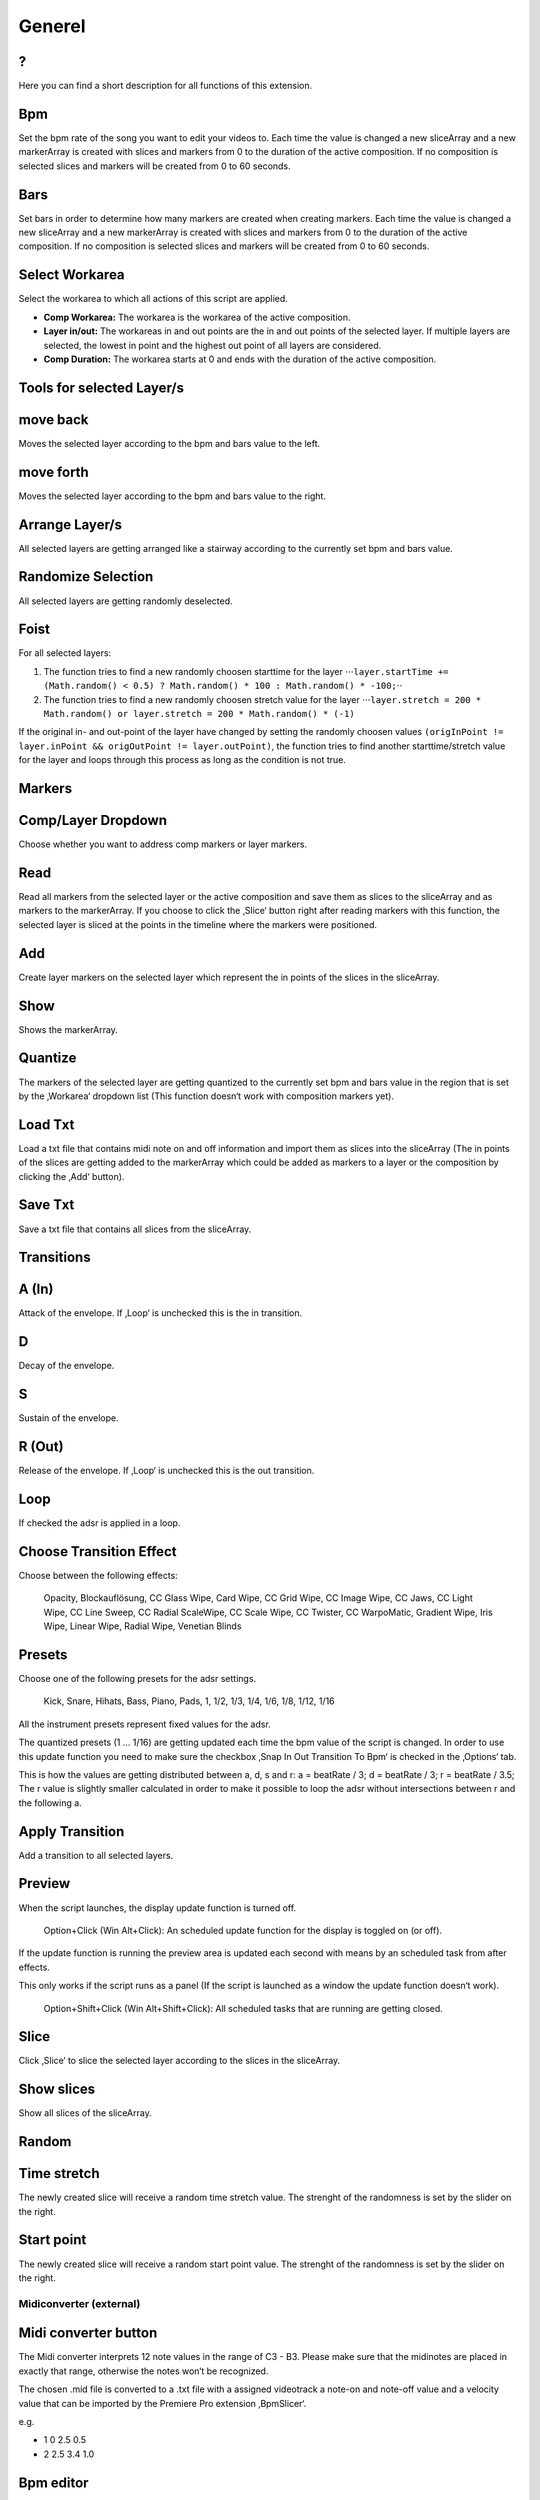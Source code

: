 =======
Generel
=======

?
~

Here you can find a short description for all functions of this
extension.

Bpm
~~~

Set the bpm rate of the song you want to edit your videos to. Each time
the value is changed a new sliceArray and a new markerArray is created
with slices and markers from 0 to the duration of the active
composition. If no composition is selected slices and markers will be
created from 0 to 60 seconds.

Bars
~~~~

Set bars in order to determine how many markers are created when
creating markers. Each time the value is changed a new sliceArray and a
new markerArray is created with slices and markers from 0 to the
duration of the active composition. If no composition is selected slices
and markers will be created from 0 to 60 seconds.

Select Workarea
~~~~~~~~~~~~~~~

Select the workarea to which all actions of this script are applied.

-  **Comp Workarea:** The workarea is the workarea of the active
   composition.
-  **Layer in/out:** The workareas in and out points are the in and out
   points of the selected layer. If multiple layers are selected, the
   lowest in point and the highest out point of all layers are
   considered.
-  **Comp Duration:** The workarea starts at 0 and ends with the
   duration of the active composition.

**Tools for selected Layer/s**
~~~~~~~~~~~~~~~~~~~~~~~~~~~~~~

move back
~~~~~~~~~

Moves the selected layer according to the bpm and bars value to the
left.

move forth
~~~~~~~~~~

Moves the selected layer according to the bpm and bars value to the
right.

Arrange Layer/s
~~~~~~~~~~~~~~~

All selected layers are getting arranged like a stairway according to
the currently set bpm and bars value.

Randomize Selection
~~~~~~~~~~~~~~~~~~~

All selected layers are getting randomly deselected.

Foist
~~~~~

For all selected layers:

1. The function tries to find a new randomly choosen starttime for the
   layer
   ⋅⋅⋅\ ``layer.startTime += (Math.random() < 0.5) ? Math.random() * 100 : Math.random() * -100;``\ ⋅⋅
2. The function tries to find a new randomly choosen stretch value for
   the layer
   ⋅⋅⋅\ ``layer.stretch = 200 * Math.random() or layer.stretch = 200 * Math.random() * (-1)``

If the original in- and out-point of the layer have changed by setting
the randomly choosen values
``(origInPoint != layer.inPoint && origOutPoint != layer.outPoint)``,
the function tries to find another starttime/stretch value for the layer
and loops through this process as long as the condition is not true.


**Markers**
~~~~~~~~~~~

Comp/Layer Dropdown
~~~~~~~~~~~~~~~~~~~

Choose whether you want to address comp markers or layer markers.

Read
~~~~

Read all markers from the selected layer or the active composition and
save them as slices to the sliceArray and as markers to the markerArray.
If you choose to click the ‚Slice‘ button right after reading markers
with this function, the selected layer is sliced at the points in the
timeline where the markers were positioned.

Add
~~~

Create layer markers on the selected layer which represent the in points
of the slices in the sliceArray.

Show
~~~~

Shows the markerArray.

Quantize
~~~~~~~~

The markers of the selected layer are getting quantized to the currently
set bpm and bars value in the region that is set by the ‚Workarea‘
dropdown list (This function doesn‘t work with composition markers yet).

Load Txt
~~~~~~~~

Load a txt file that contains midi note on and off information and
import them as slices into the sliceArray (The in points of the slices
are getting added to the markerArray which could be added as markers to
a layer or the composition by clicking the ‚Add‘ button).

Save Txt
~~~~~~~~

Save a txt file that contains all slices from the sliceArray.

**Transitions**
~~~~~~~~~~~~~~~

A (In)
~~~~~~

Attack of the envelope. If ‚Loop‘ is unchecked this is the in
transition.

D
~

Decay of the envelope.

S
~

Sustain of the envelope.

R (Out)
~~~~~~~

Release of the envelope. If ‚Loop‘ is unchecked this is the out
transition.

Loop
~~~~

If checked the adsr is applied in a loop.

Choose Transition Effect
~~~~~~~~~~~~~~~~~~~~~~~~

Choose between the following effects:

   Opacity, Blockauflösung, CC Glass Wipe, Card Wipe, CC Grid Wipe, CC
   Image Wipe, CC Jaws, CC Light Wipe, CC Line Sweep, CC Radial
   ScaleWipe, CC Scale Wipe, CC Twister, CC WarpoMatic, Gradient Wipe,
   Iris Wipe, Linear Wipe, Radial Wipe, Venetian Blinds

Presets
~~~~~~~

Choose one of the following presets for the adsr settings.

   Kick, Snare, Hihats, Bass, Piano, Pads, 1, 1/2, 1/3, 1/4, 1/6, 1/8,
   1/12, 1/16

All the instrument presets represent fixed values for the adsr.

The quantized presets (1 ... 1/16) are getting updated each time the bpm
value of the script is changed. In order to use this update function you
need to make sure the checkbox ‚Snap In Out Transition To Bpm‘ is
checked in the ‚Options‘ tab.

This is how the values are getting distributed between a, d, s and r: a
= beatRate / 3; d = beatRate / 3; r = beatRate / 3.5; The r value is
slightly smaller calculated in order to make it possible to loop the
adsr without intersections between r and the following a.

Apply Transition
~~~~~~~~~~~~~~~~

Add a transition to all selected layers.

Preview
~~~~~~~

When the script launches, the display update function is turned off.

   Option+Click (Win Alt+Click): An scheduled update function for the
   display is toggled on (or off).

If the update function is running the preview area is updated each
second with means by an scheduled task from after effects.

This only works if the script runs as a panel (If the script is launched
as a window the update function doesn‘t work).

   Option+Shift+Click (Win Alt+Shift+Click): All scheduled tasks that
   are running are getting closed.

Slice
~~~~~

Click ‚Slice‘ to slice the selected layer according to the slices in the
sliceArray.

Show slices
~~~~~~~~~~~

Show all slices of the sliceArray.





**Random**
~~~~~~~~~~

Time stretch
~~~~~~~~~~~~

The newly created slice will receive a random time stretch value. The
strenght of the randomness is set by the slider on the right.

Start point
~~~~~~~~~~~

The newly created slice will receive a random start point value. The
strenght of the randomness is set by the slider on the right.

Midiconverter (external)
------------------------

Midi converter button
~~~~~~~~~~~~~~~~~~~~~

The Midi converter interprets 12 note values in the range of C3 - B3.
Please make sure that the midinotes are placed in exactly that range,
otherwise the notes won‘t be recognized.

The chosen .mid file is converted to a .txt file with a assigned
videotrack a note-on and note-off value and a velocity value that can be
imported by the Premiere Pro extension ‚BpmSlicer‘.

e.g.

-  1 0 2.5 0.5
-  2 2.5 3.4 1.0

Bpm editor
~~~~~~~~~~

Before the midi clip is converted, a tempo event with the given ‚bpm‘
rate is added to the midi clip.

If the midi clip has a tempo event already and you want to use it
instead of a new one, set the bpm value to ‚-1‘.

If the bpm editor is empty the default bpm value of 120 is used.

Fps editor
~~~~~~~~~~

The fps value (Frames per seconds) is only needed if you want to use the
clipboard to copy keyframes directly onto one of After Effects layer
properties. With help of the fps value the time of the midi note-on
values can be transformed to frame values.

Clipboard
~~~~~~~~~

The velocity values of all midi note-on messages are mapped to the range
of 0.0 - 1.0 and copied to the systems clipboard so that you can simply
paste the values as keyframes onto a selected ‚expression slider‘
property in After Effects. A ‚expression slider‘ with those keyframes
can then be used to manipulate different properties and effects.